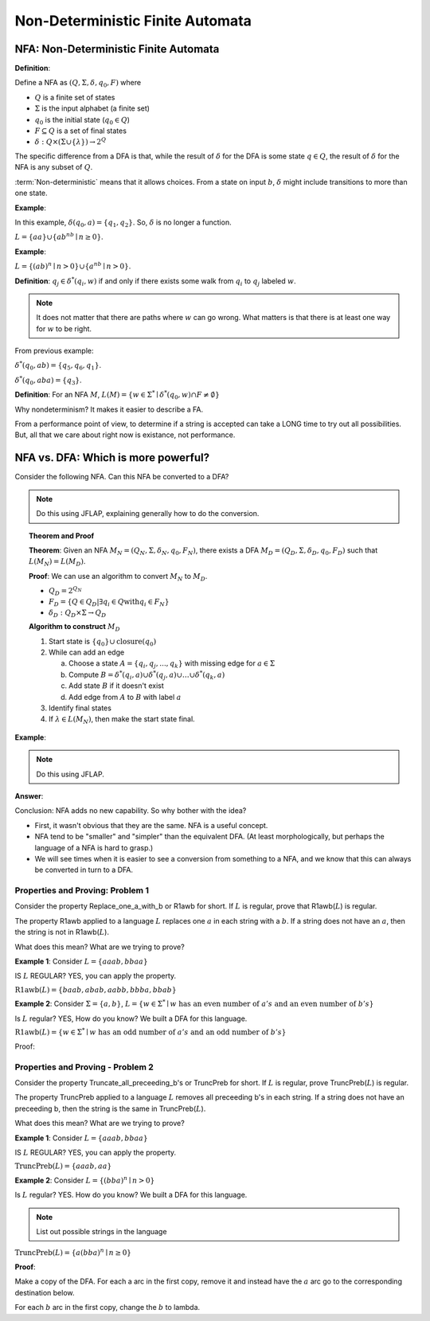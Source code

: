 .. This file is part of the OpenDSA eTextbook project. See
.. http://algoviz.org/OpenDSA for more details.
.. Copyright (c) 2012-2016 by the OpenDSA Project Contributors, and
.. distributed under an MIT open source license.

.. avmetadata::
   :author: Susan Rodger and Cliff Shaffer
   :requires: Deterministic Finite Automata
   :satisfies: Non-deterministic Finite Automata
   :topic: Finite Automata

Non-Deterministic Finite Automata
=================================

NFA: Non-Deterministic Finite Automata
--------------------------------------

**Definition**:

Define a NFA as :math:`(Q, \Sigma, \delta, q_0, F)` where  

* :math:`Q` is a finite set of states
* :math:`\Sigma` is the input alphabet (a finite set) 
* :math:`q_0` is the initial state (:math:`q_0 \in Q`)
* :math:`F \subseteq Q` is a set of final states
* :math:`\delta: Q \times(\Sigma \cup \{\lambda\}) \rightarrow 2^Q`

The specific difference from a DFA is that, while the result of
:math:`\delta` for the DFA is some state :math:`q \in Q`, the result of
:math:`\delta` for the NFA is any subset of :math:`Q`.

:term:`Non-deterministic` means that it allows choices.
From a state on input :math:`b`, :math:`\delta` might include
transitions to more than one state.

**Example**:

.. odsafig:: Images/NFAexample.png
   :width: 400
   :align: center
   :capalign: justify
   :figwidth: 90%
   :alt: Basic NFA

   Example of NFA

In this example, :math:`\delta(q_0, a) = \{q_1, q_2\}`.
So, :math:`\delta` is no longer a function. 

:math:`L = \{aa\} \cup \{ab^nb \mid n \ge 0\}`.


**Example**:

:math:`L = \{(ab)^n \mid n>0\} \cup \{a^nb \mid n>0\}`.

.. odsafig:: Images/NFAexample2.png
   :width: 400
   :align: center
   :capalign: justify
   :figwidth: 90%
   :alt: Second NFA

   Second Example of NFA

**Definition**: :math:`q_j \in {\delta}^{*}(q_i,w)` if and only if
there exists some walk from :math:`q_i` to :math:`q_j` labeled :math:`w`.

.. note::

   It does not matter that there are paths where :math:`w` can go
   wrong.
   What matters is that there is at least one way for :math:`w` to be
   right.

From previous example:

:math:`\delta^{*}(q_0, ab) = \{q_5, q_6, q_1\}`.

:math:`\delta^{*}(q_0, aba) = \{q_3\}`. 

**Definition**: For an NFA :math:`M`,
:math:`L(M)= \{w \in {\Sigma}^{*} \mid \delta^{*}(q_0,w) \cap F \neq \emptyset \}`

Why nondeterminism? It makes it easier to describe a FA.

From a performance point of view, to determine if a string is accepted
can take a LONG time to try out all possibilities.
But, all that we care about right now is existance, not performance.


NFA vs. DFA: Which is more powerful?
------------------------------------

Consider the following NFA.
Can this NFA be converted to a DFA?

.. odsafig:: Images/NFA2DFA.png
   :width: 300
   :align: center
   :capalign: justify
   :figwidth: 90%
   :alt: An NFA and equivalent DFA

   An NFA and equivalent DFA

.. note::

   Do this using JFLAP, explaining generally how to do the conversion.

.. topic:: Theorem and Proof

   **Theorem**: Given an NFA
   :math:`M_N = (Q_N, \Sigma, \delta_N, q_0, F_N)`,
   there exists a DFA :math:`M_D = (Q_D, \Sigma, \delta_D, q_0, F_D)`
   such that :math:`L(M_N) = L(M_D)`.

   **Proof**:
   We can use an algorithm to convert :math:`M_N` to :math:`M_D`.

   * :math:`Q_D = 2^{Q_N}` 

   * :math:`F_D = \{Q\in Q_D | \exists q_i \in Q \mathrm{with} q_i \in F_N \}` 

   * :math:`\delta_D : Q_D \times \Sigma \rightarrow Q_D`

   **Algorithm to construct** :math:`M_D`

   #. Start state is :math:`\{q_0\} \cup \mathrm{closure}(q_0)`

   #. While can add an edge

      a) Choose a state :math:`A = \{q_i, q_j, ..., q_k\}` with
         missing edge for :math:`a \in \Sigma` 
      b) Compute :math:`B = \delta^{*}(q_i, a) \cup
         \delta^{*}(q_j, a) \cup \ldots \cup \delta^{*}(q_k, a)`
      c) Add state :math:`B` if it doesn't exist
      d) Add edge from :math:`A` to :math:`B` with label :math:`a`

   #. Identify final states
   #. If :math:`\lambda \in L(M_N)`, then make the start state final.

.. TODO::
   :type: Question

   What does closure(q) mean? Presumeably, the set of states reachable
   from q with lambda transitions. Need to define, and maybe give a
   more precises or distinguishable name.

**Example**:

.. odsafig:: Images/NFA2DFA2a.png
   :width: 400
   :align: center
   :capalign: justify
   :figwidth: 90%
   :alt: Another NFA to convert

   Another NFA to convert

.. note::

   Do this using JFLAP.

**Answer**:

.. odsafig:: Images/NFA2DFA2b.png
   :width: 500
   :align: center
   :capalign: justify
   :figwidth: 90%
   :alt: Converted DFA

   Converted DFA

Conclusion: NFA adds no new capability. So why bother with the idea?

* First, it wasn't obvious that they are the same. NFA is a useful
  concept.
* NFA tend to be "smaller" and "simpler" than the equivalent DFA.
  (At least morphologically, but perhaps the language of a NFA is hard
  to grasp.)
* We will see times when it is easier to see a conversion from
  something to a NFA,
  and we know that this can always be converted in turn to a DFA.


Properties and Proving: Problem 1
~~~~~~~~~~~~~~~~~~~~~~~~~~~~~~~~~

Consider the property Replace_one_a_with_b or R1awb for short.
If :math:`L` is regular, prove that R1awb(:math:`L`) is regular. 

The property R1awb applied to a language :math:`L` replaces one
:math:`a` in each string with a :math:`b`.
If a string does not have an :math:`a`, then the string is not in 
R1awb(:math:`L`). 

What does this mean? What are we trying to prove? 

**Example 1**: Consider :math:`L = \{aaab, bbaa\}` 

IS :math:`L` REGULAR? YES, you can apply the property. 

:math:`\mathrm{R1awb}(L) = \{baab, abab, aabb, bbba, bbab\}`

**Example 2**: Consider :math:`\Sigma=\{a, b\}`,
:math:`L = \{w \in \Sigma^{*} \mid w \mathrm{\ has\ an\ even\ number\ of\ } a's \mathrm{\ and\ an\ even\ number\ of\ } b's \}`

Is :math:`L` regular? YES, How do you know?
We built a DFA for this language. 

:math:`\mathrm{R1awb}(L) = \{w \in \Sigma^{*} \mid w \mathrm{\ has\ an\ odd\ number\ of\ } a's \mathrm{\ and\ an\ odd\ number\ of\ } b's\}` 

Proof:

.. odsafig:: Images/ch2prob1proof.png
   :width: 500
   :align: center
   :capalign: justify
   :figwidth: 90%
   :alt: Problem 1 proof

   Problem 1 proof


Properties and Proving - Problem 2
~~~~~~~~~~~~~~~~~~~~~~~~~~~~~~~~~~

Consider the property Truncate_all_preceeding_b's or TruncPreb for
short.
If :math:`L` is regular, prove TruncPreb(:math:`L`) is regular. 

The property TruncPreb applied to a language :math:`L` removes all
preceeding b's in each string.
If a string does not have an preceeding b,
then the string is the same in TruncPreb(:math:`L`).

What does this mean? What are we trying to prove? 

**Example 1**: Consider :math:`L = \{aaab, bbaa\}`

IS :math:`L` REGULAR? YES, you can apply the property. 

:math:`\mathrm{TruncPreb}(L) = \{aaab, aa\}`

**Example 2**: Consider :math:`L = \{(bba)^n \mid n > 0\}`

Is :math:`L` regular? YES.
How do you know? We built a DFA for this language. 

.. note::

   List out possible strings in the language 

:math:`\mathrm{TruncPreb}(L)= \{a(bba)^n \mid n \ge 0\}` 

**Proof**:

.. odsafig:: Images/ch2prob2proof.png
   :width: 500
   :align: center
   :capalign: justify
   :figwidth: 90%
   :alt: Problem 2 proof

   Problem 2 proof

Make a copy of the DFA.
For each a arc in the first copy, remove it and 
instead have the :math:`a` arc go to the corresponding destination
below.

For each :math:`b` arc in the first copy, change the :math:`b` to lambda.
